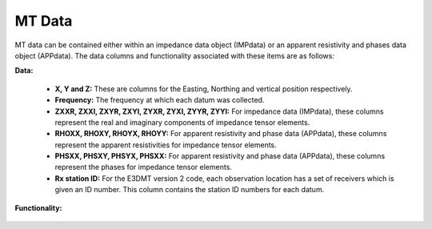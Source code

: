 .. _objectMTDataIndex:

MT Data
=======

MT data can be contained either within an impedance data object (IMPdata) or an apparent resistivity and phases data object (APPdata). The data columns and functionality associated with these items are as follows:

**Data:**

	- **X, Y and Z:** These are columns for the Easting, Northing and vertical position respectively.
	- **Frequency:** The frequency at which each datum was collected.
	- **ZXXR, ZXXI, ZXYR, ZXYI, ZYXR, ZYXI, ZYYR, ZYYI:** For impedance data (IMPdata), these columns represent the real and imaginary components of impedance tensor elements.
	- **RHOXX, RHOXY, RHOYX, RHOYY:** For apparent resistivity and phase data (APPdata), these columns represent the apparent resistivities for impedance tensor elements.
	- **PHSXX, PHSXY, PHSYX, PHSXX:** For apparent resistivity and phase data (APPdata), these columns represent the phases for impedance tensor elements.
	- **Rx station ID:** For the E3DMT version 2 code, each observation location has a set of receivers which is given an ID number. This column contains the station ID numbers for each datum.


**Functionality:**

    .. toctree::
        :maxdepth: 2

        dataType
        dataManipulation



